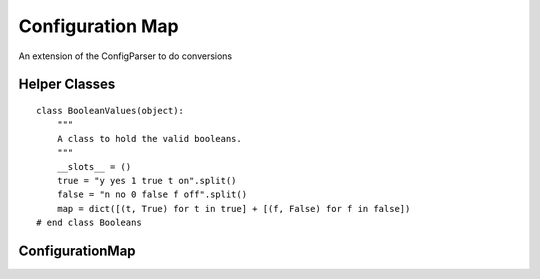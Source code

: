 Configuration Map
=================

An extension of the ConfigParser to do conversions



Helper Classes
--------------

.. module:: apetools.lexicographers.configuratiomap
.. autosummary::
   :toctree: api

   ConfigurationSectionError
   ConfigurationOptionError
   BooleanValues

.. uml::

   ConfigurationError <|-- ConfigurationSectionError
   ConfigurationError <|-- ConfigurationOptionError

::

    class BooleanValues(object):
        """
        A class to hold the valid booleans.
        """
        __slots__ = ()
        true = "y yes 1 true t on".split()
        false = "n no 0 false f off".split()
        map = dict([(t, True) for t in true] + [(f, False) for f in false])
    # end class Booleans
    
    



ConfigurationMap
----------------

.. uml::

   BaseClass <|-- ConfigurationMap

.. autosummary::
   :toctree: api

   ConfigurationMap
   ConfigurationMap.time_converter
   ConfigurationMap.sections
   ConfigurationMap.options
   ConfigurationMap.parser
   ConfigurationMap.raise_error
   ConfigurationMap.get
   ConfigurationMap._get
   ConfigurationMap.get_boolean
   ConfigurationMap.get_booleans
   ConfigurationMap.get_int
   ConfigurationMap.get_ints
   ConfigurationMap.get_float
   ConfigurationMap.get_floats
   ConfigurationMap.get_string
   ConfigurationMap.get_strings
   ConfigurationMap.get_list
   ConfigurationMap.get_lists
   ConfigurationMap.get_dictionary
   ConfigurationMap.get_dictionaries
   ConfigurationMap.get_namedtuple
   ConfigurationMap.get_range
   ConfigurationMap.get_ranges
   ConfigurationMap.get_times
   ConfigurationMap.get_time
   ConfigurationMap.time_in_seconds

   
